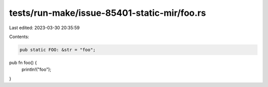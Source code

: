 tests/run-make/issue-85401-static-mir/foo.rs
============================================

Last edited: 2023-03-30 20:35:59

Contents:

.. code-block:: rs

    pub static FOO: &str = "foo";

pub fn foo() {
    println!("foo");
}


